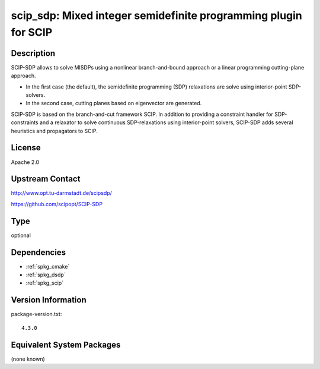 .. _spkg_scip_sdp:

scip_sdp: Mixed integer semidefinite programming plugin for SCIP
==========================================================================

Description
-----------

SCIP-SDP allows to solve MISDPs using a nonlinear branch-and-bound
approach or a linear programming cutting-plane approach.

- In the first case (the default), the semidefinite programming (SDP)
  relaxations are solve using interior-point SDP-solvers.

- In the second case, cutting planes based on eigenvector are
  generated.

SCIP-SDP is based on the branch-and-cut framework SCIP. In addition to
providing a constraint handler for SDP-constraints and a relaxator to
solve continuous SDP-relaxations using interior-point solvers,
SCIP-SDP adds several heuristics and propagators to SCIP.

License
-------

Apache 2.0


Upstream Contact
----------------

http://www.opt.tu-darmstadt.de/scipsdp/

https://github.com/scipopt/SCIP-SDP

Type
----

optional


Dependencies
------------

- :ref:`spkg_cmake`
- :ref:`spkg_dsdp`
- :ref:`spkg_scip`

Version Information
-------------------

package-version.txt::

    4.3.0


Equivalent System Packages
--------------------------

(none known)

